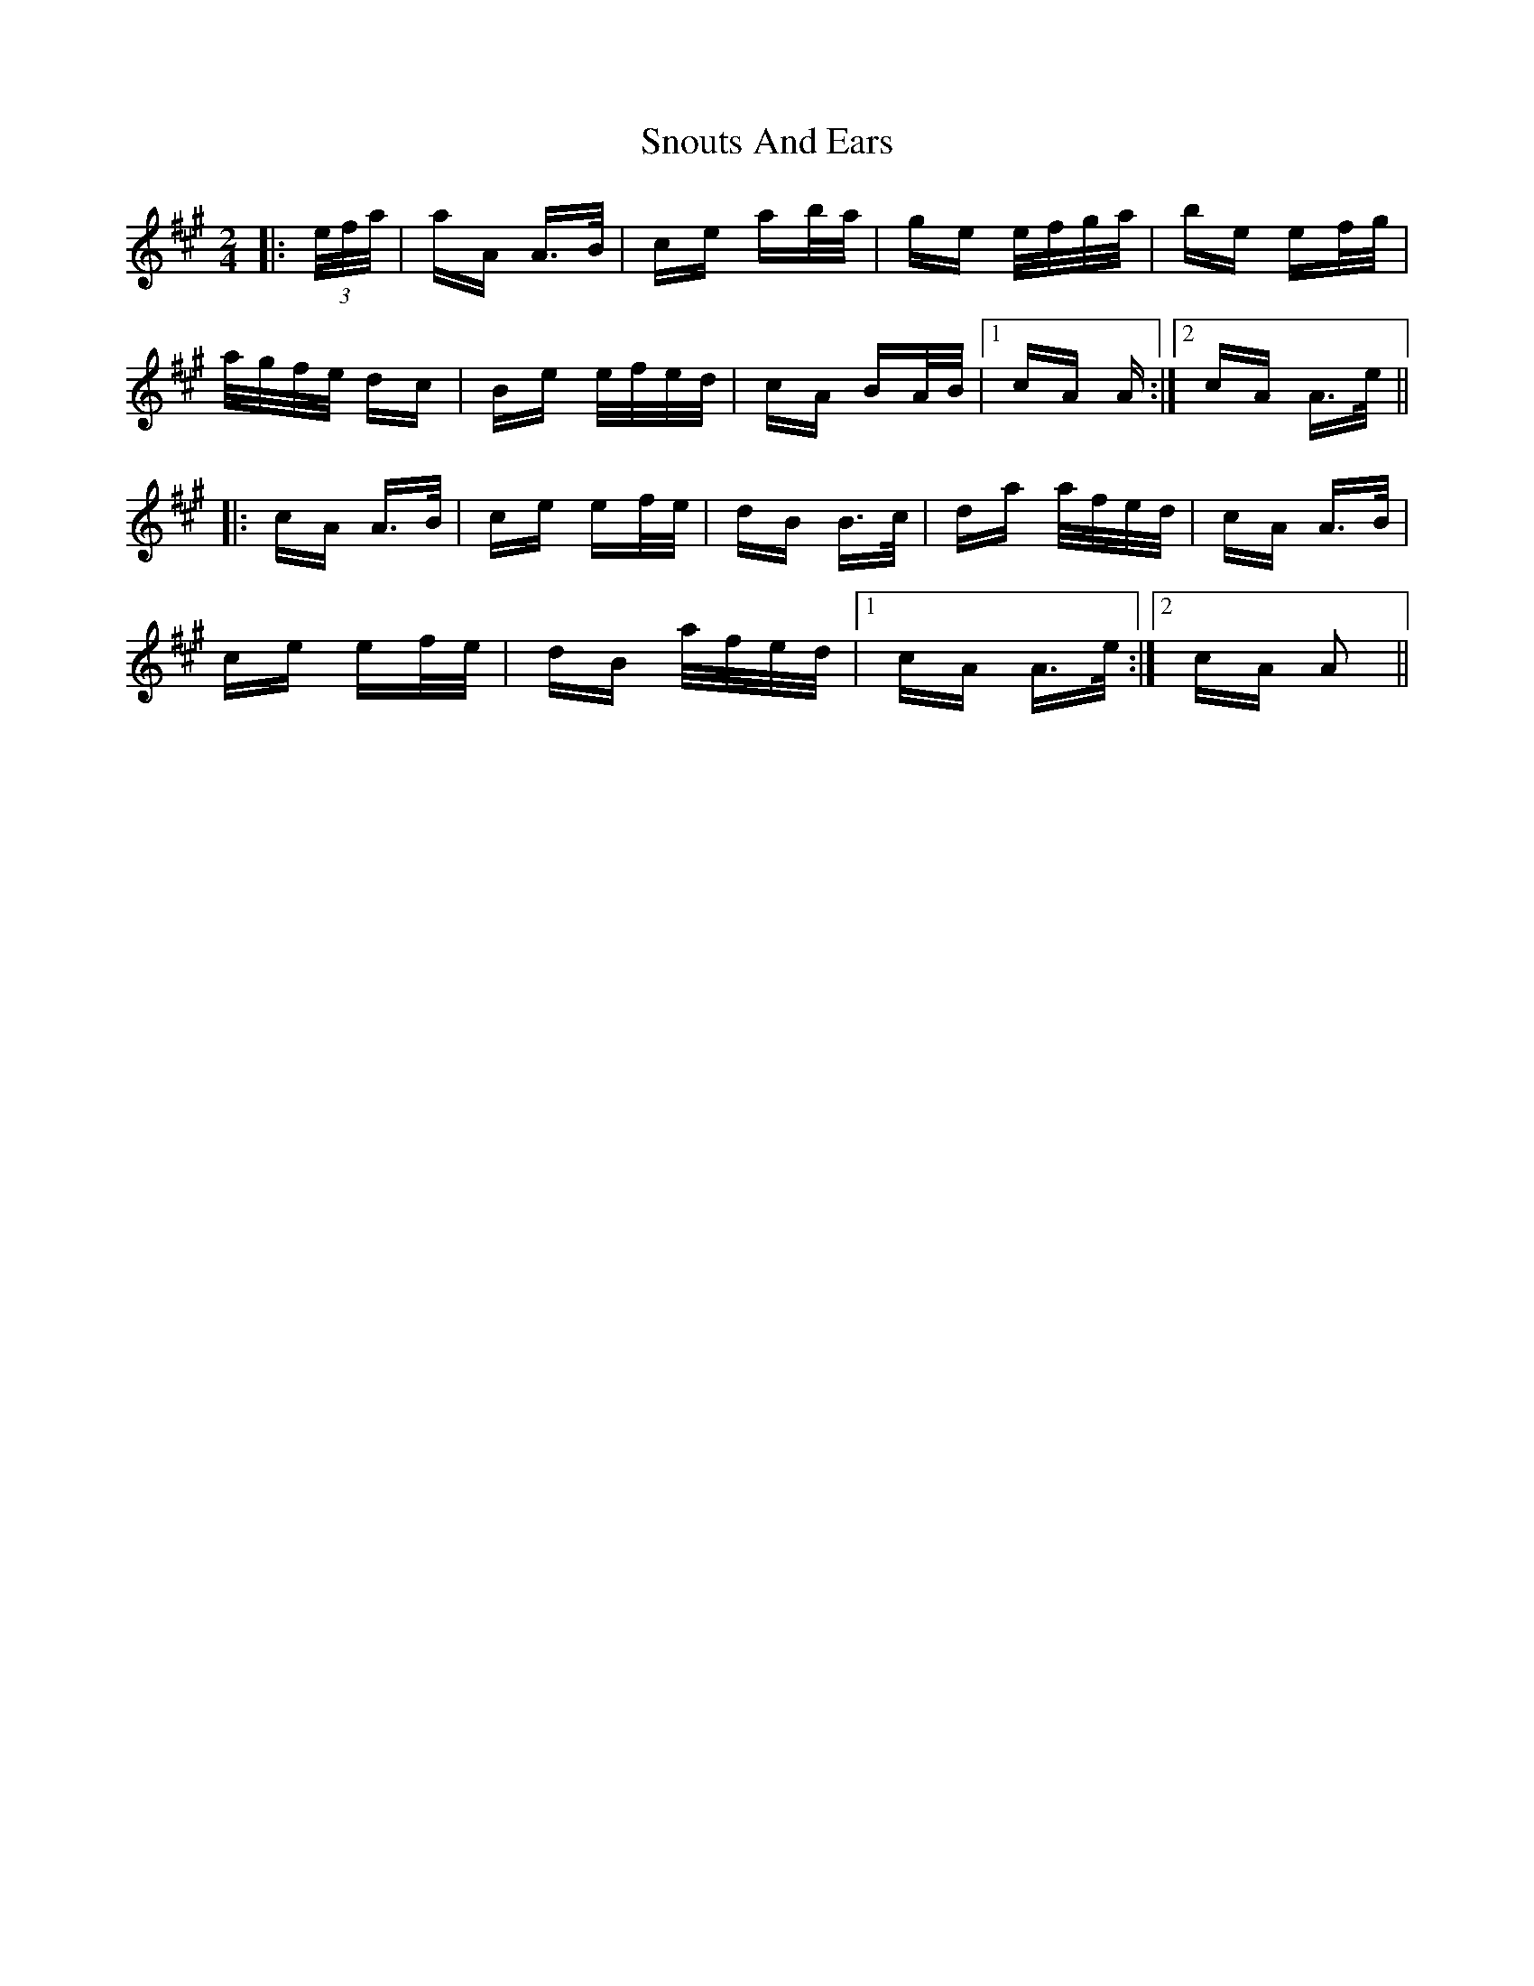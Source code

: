 X: 37625
T: Snouts And Ears
R: polka
M: 2/4
K: Amajor
|:(3 e/f/a/|aA A>B|ce ab/a/|ge e/f/g/a/|be ef/g/|
a/g/f/e/ dc|Be e/f/e/d/|cA BA/B/|1 cA A:|2 cA A>e||
|:cA A>B|ce ef/e/|dB B>c|da a/f/e/d/|cA A>B|
ce ef/e/|dB a/f/e/d/|1 cA A>e:|2 cA A2||

